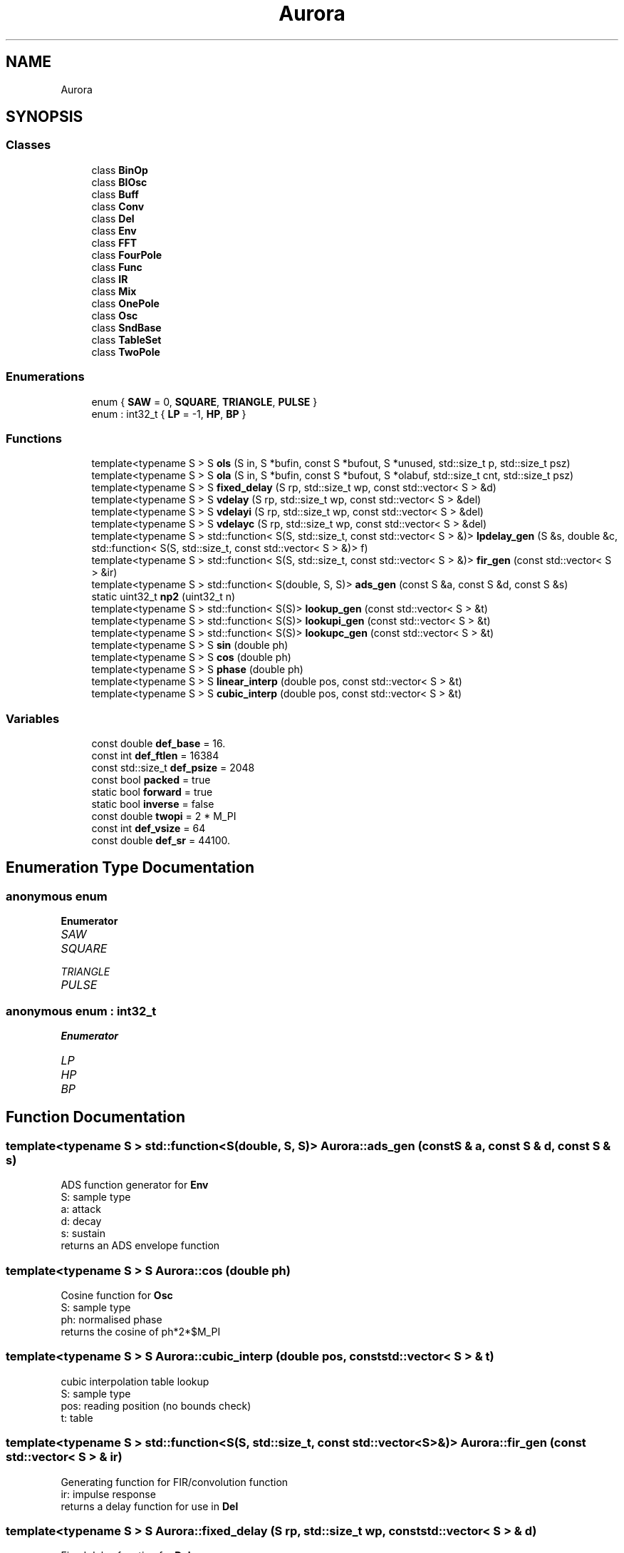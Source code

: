 .TH "Aurora" 3 "Mon Dec 6 2021" "Version 0.1" "Aurora" \" -*- nroff -*-
.ad l
.nh
.SH NAME
Aurora
.SH SYNOPSIS
.br
.PP
.SS "Classes"

.in +1c
.ti -1c
.RI "class \fBBinOp\fP"
.br
.ti -1c
.RI "class \fBBlOsc\fP"
.br
.ti -1c
.RI "class \fBBuff\fP"
.br
.ti -1c
.RI "class \fBConv\fP"
.br
.ti -1c
.RI "class \fBDel\fP"
.br
.ti -1c
.RI "class \fBEnv\fP"
.br
.ti -1c
.RI "class \fBFFT\fP"
.br
.ti -1c
.RI "class \fBFourPole\fP"
.br
.ti -1c
.RI "class \fBFunc\fP"
.br
.ti -1c
.RI "class \fBIR\fP"
.br
.ti -1c
.RI "class \fBMix\fP"
.br
.ti -1c
.RI "class \fBOnePole\fP"
.br
.ti -1c
.RI "class \fBOsc\fP"
.br
.ti -1c
.RI "class \fBSndBase\fP"
.br
.ti -1c
.RI "class \fBTableSet\fP"
.br
.ti -1c
.RI "class \fBTwoPole\fP"
.br
.in -1c
.SS "Enumerations"

.in +1c
.ti -1c
.RI "enum { \fBSAW\fP = 0, \fBSQUARE\fP, \fBTRIANGLE\fP, \fBPULSE\fP }"
.br
.ti -1c
.RI "enum : int32_t { \fBLP\fP = -1, \fBHP\fP, \fBBP\fP }"
.br
.in -1c
.SS "Functions"

.in +1c
.ti -1c
.RI "template<typename S > S \fBols\fP (S in, S *bufin, const S *bufout, S *unused, std::size_t p, std::size_t psz)"
.br
.ti -1c
.RI "template<typename S > S \fBola\fP (S in, S *bufin, const S *bufout, S *olabuf, std::size_t cnt, std::size_t psz)"
.br
.ti -1c
.RI "template<typename S > S \fBfixed_delay\fP (S rp, std::size_t wp, const std::vector< S > &d)"
.br
.ti -1c
.RI "template<typename S > S \fBvdelay\fP (S rp, std::size_t wp, const std::vector< S > &del)"
.br
.ti -1c
.RI "template<typename S > S \fBvdelayi\fP (S rp, std::size_t wp, const std::vector< S > &del)"
.br
.ti -1c
.RI "template<typename S > S \fBvdelayc\fP (S rp, std::size_t wp, const std::vector< S > &del)"
.br
.ti -1c
.RI "template<typename S > std::function< S(S, std::size_t, const std::vector< S > &)> \fBlpdelay_gen\fP (S &s, double &c, std::function< S(S, std::size_t, const std::vector< S > &)> f)"
.br
.ti -1c
.RI "template<typename S > std::function< S(S, std::size_t, const std::vector< S > &)> \fBfir_gen\fP (const std::vector< S > &ir)"
.br
.ti -1c
.RI "template<typename S > std::function< S(double, S, S)> \fBads_gen\fP (const S &a, const S &d, const S &s)"
.br
.ti -1c
.RI "static uint32_t \fBnp2\fP (uint32_t n)"
.br
.ti -1c
.RI "template<typename S > std::function< S(S)> \fBlookup_gen\fP (const std::vector< S > &t)"
.br
.ti -1c
.RI "template<typename S > std::function< S(S)> \fBlookupi_gen\fP (const std::vector< S > &t)"
.br
.ti -1c
.RI "template<typename S > std::function< S(S)> \fBlookupc_gen\fP (const std::vector< S > &t)"
.br
.ti -1c
.RI "template<typename S > S \fBsin\fP (double ph)"
.br
.ti -1c
.RI "template<typename S > S \fBcos\fP (double ph)"
.br
.ti -1c
.RI "template<typename S > S \fBphase\fP (double ph)"
.br
.ti -1c
.RI "template<typename S > S \fBlinear_interp\fP (double pos, const std::vector< S > &t)"
.br
.ti -1c
.RI "template<typename S > S \fBcubic_interp\fP (double pos, const std::vector< S > &t)"
.br
.in -1c
.SS "Variables"

.in +1c
.ti -1c
.RI "const double \fBdef_base\fP = 16\&."
.br
.ti -1c
.RI "const int \fBdef_ftlen\fP = 16384"
.br
.ti -1c
.RI "const std::size_t \fBdef_psize\fP = 2048"
.br
.ti -1c
.RI "const bool \fBpacked\fP = true"
.br
.ti -1c
.RI "static bool \fBforward\fP = true"
.br
.ti -1c
.RI "static bool \fBinverse\fP = false"
.br
.ti -1c
.RI "const double \fBtwopi\fP = 2 * M_PI"
.br
.ti -1c
.RI "const int \fBdef_vsize\fP = 64"
.br
.ti -1c
.RI "const double \fBdef_sr\fP = 44100\&."
.br
.in -1c
.SH "Enumeration Type Documentation"
.PP 
.SS "anonymous enum"

.PP
\fBEnumerator\fP
.in +1c
.TP
\fB\fISAW \fP\fP
.TP
\fB\fISQUARE \fP\fP
.TP
\fB\fITRIANGLE \fP\fP
.TP
\fB\fIPULSE \fP\fP
.SS "anonymous enum : int32_t"

.PP
\fBEnumerator\fP
.in +1c
.TP
\fB\fILP \fP\fP
.TP
\fB\fIHP \fP\fP
.TP
\fB\fIBP \fP\fP
.SH "Function Documentation"
.PP 
.SS "template<typename S > std::function<S(double, S, S)> Aurora::ads_gen (const S & a, const S & d, const S & s)"
ADS function generator for \fBEnv\fP 
.br
S: sample type 
.br
a: attack 
.br
d: decay 
.br
s: sustain 
.br
returns an ADS envelope function 
.SS "template<typename S > S Aurora::cos (double ph)"
Cosine function for \fBOsc\fP 
.br
S: sample type 
.br
ph: normalised phase 
.br
returns the cosine of ph*2*$M_PI 
.SS "template<typename S > S Aurora::cubic_interp (double pos, const std::vector< S > & t)"
cubic interpolation table lookup 
.br
S: sample type 
.br
pos: reading position (no bounds check) 
.br
t: table 
.SS "template<typename S > std::function<S(S, std::size_t, const std::vector<S> &)> Aurora::fir_gen (const std::vector< S > & ir)"
Generating function for FIR/convolution function 
.br
ir: impulse response 
.br
returns a delay function for use in \fBDel\fP 
.SS "template<typename S > S Aurora::fixed_delay (S rp, std::size_t wp, const std::vector< S > & d)"
Fixed delay function for \fBDel\fP 
.br
S: sample type 
.br
rp: no op 
.br
wp: reading position (no bounds check) 
.br
d: delay line 
.br
returns a sample from the delay line 
.SS "template<typename S > S Aurora::linear_interp (double pos, const std::vector< S > & t)"
linear interpolation table lookup 
.br
S: sample type 
.br
pos: reading position (no bounds check) 
.br
t: table 
.SS "template<typename S > std::function<S(S)> Aurora::lookup_gen (const std::vector< S > & t)"
Truncating table lookup function generator for \fBOsc\fP 
.br
S: sample type 
.br
t: function table 
.br
returns a truncating table lookup function 
.SS "template<typename S > std::function<S(S)> Aurora::lookupc_gen (const std::vector< S > & t)"
Cubic interp table lookup function generator for \fBOsc\fP 
.br
S: sample type 
.br
t: function table 
.br
returns a cubic interpolating table lookup function 
.SS "template<typename S > std::function<S(S)> Aurora::lookupi_gen (const std::vector< S > & t)"
Linear interp table lookup function generator for \fBOsc\fP 
.br
S: sample type 
.br
t: function table 
.br
returns an interpolating table lookup function 
.SS "template<typename S > std::function<S(S, std::size_t, const std::vector<S> &)> Aurora::lpdelay_gen (S & s, double & c, std::function< S(S, std::size_t, const std::vector< S > &)> f)"
Generating function for lpf delay function 
.br
s: externally-defined filter state 
.br
c: lp filter coef [c = sqrt(a*a - 1) - a, with a = 2 - cos(w)] 
.br
f: delay function returns a delay function for use in \fBDel\fP 
.SS "static uint32_t Aurora::np2 (uint32_t n)\fC [inline]\fP, \fC [static]\fP"

.SS "template<typename S > S Aurora::ola (S in, S * bufin, const S * bufout, S * olabuf, std::size_t cnt, std::size_t psz)"
Overlap-add function for \fBConv\fP 
.br
in: input 
.br
bufin: convolution input buffer 
.br
bufout: convolution output buffer 
.br
olabuf: overlap-add buffer 
.br
p: read/write pos 
.br
psz: partition size 
.br
returns convolution sample 
.SS "template<typename S > S Aurora::ols (S in, S * bufin, const S * bufout, S * unused, std::size_t p, std::size_t psz)"
Overlap-save function for \fBConv\fP 
.br
in: input 
.br
bufin: convolution input buffer 
.br
bufout: convolution output buffer 
.br
unused: not used 
.br
p: read/write pos 
.br
psz: partition size 
.br
returns convolution sample 
.SS "template<typename S > S Aurora::phase (double ph)"
Phase function for \fBOsc\fP 
.br
S: sample type 
.br
ph: normalised phase 
.br
returns ph 
.SS "template<typename S > S Aurora::sin (double ph)"
Sine function for \fBOsc\fP 
.br
S: sample type 
.br
ph: normalised phase 
.br
returns the sine of ph*2*$M_PI 
.SS "template<typename S > S Aurora::vdelay (S rp, std::size_t wp, const std::vector< S > & del)"
Truncating delay function for \fBDel\fP 
.br
S: sample type 
.br
rp: reading position 
.br
wp: write position 
.br
d: delay line 
.br
returns a sample from the delay line floor(rp) samples behind wp 
.SS "template<typename S > S Aurora::vdelayc (S rp, std::size_t wp, const std::vector< S > & del)"
CubicInterpolation delay function for \fBDel\fP 
.br
S: sample type 
.br
rp: reading position 
.br
wp: write position 
.br
d: delay line 
.br
returns a sample from the delay line rp samples behind wp, 
.br
cubic interpolated 
.SS "template<typename S > S Aurora::vdelayi (S rp, std::size_t wp, const std::vector< S > & del)"
Interpolation delay function for \fBDel\fP 
.br
S: sample type 
.br
rp: reading position 
.br
wp: write position 
.br
d: delay line 
.br
returns a sample from the delay line rp samples behind wp, 
.br
linearly interpolated 
.SH "Variable Documentation"
.PP 
.SS "const double Aurora::def_base = 16\&."

.SS "const int Aurora::def_ftlen = 16384"

.SS "const std::size_t Aurora::def_psize = 2048"

.SS "const double Aurora::def_sr = 44100\&."

.SS "const int Aurora::def_vsize = 64"

.SS "bool Aurora::forward = true\fC [static]\fP"
constant indicating forward \fBFFT\fP direction 
.SS "bool Aurora::inverse = false\fC [static]\fP"
constant indicating inverse \fBFFT\fP direction 
.SS "const bool Aurora::packed = true"
constant indicating packed \fBFFT\fP format 
.SS "const double Aurora::twopi = 2 * M_PI"

.SH "Author"
.PP 
Generated automatically by Doxygen for Aurora from the source code\&.

